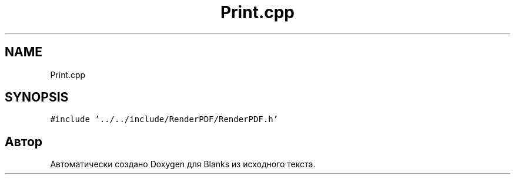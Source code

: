 .TH "Print.cpp" 3Blanks" \" -*- nroff -*-
.ad l
.nh
.SH NAME
Print.cpp
.SH SYNOPSIS
.br
.PP
\fC#include '\&.\&./\&.\&./include/RenderPDF/RenderPDF\&.h'\fP
.br

.SH "Автор"
.PP 
Автоматически создано Doxygen для Blanks из исходного текста\&.
